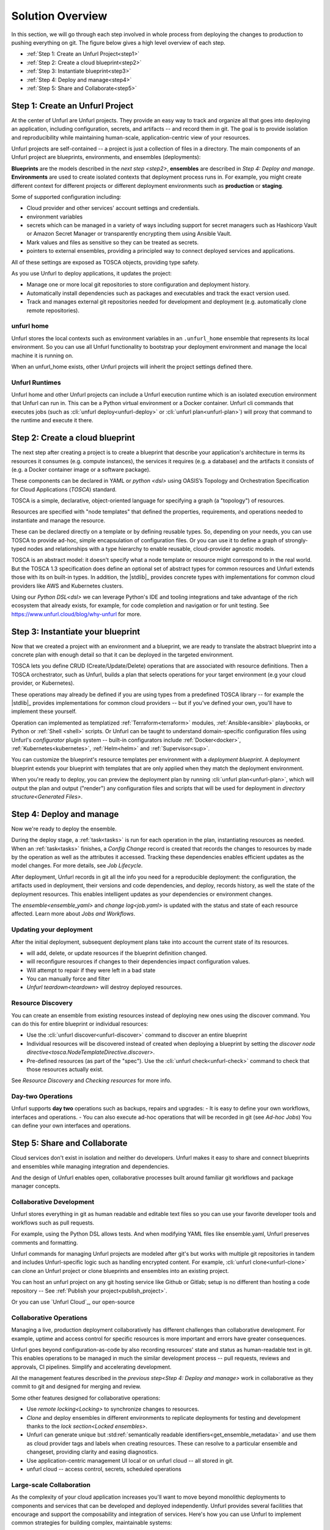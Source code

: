 Solution Overview
=================

In this section, we will go through each step involved in whole process from deploying the changes to production to pushing everything on git. The figure below gives a high level overview of each step.

.. image:: images/unfurl_overview.png
   :align: center

* :ref:`Step 1: Create an Unfurl Project<step1>`
* :ref:`Step 2: Create a cloud blueprint<step2>`
* :ref:`Step 3: Instantiate blueprint<step3>`
* :ref:`Step 4: Deploy and manage<step4>`
* :ref:`Step 5: Share and Collaborate<step5>`

.. _step1:

Step 1: Create an Unfurl Project
--------------------------------------------

.. image:: images/step1.png
   :align: center
   :width: 400 px

At the center of Unfurl are Unfurl projects. They provide an easy way to track and organize all that goes into deploying an application, including configuration, secrets, and artifacts -- and record them in git. The goal is to provide isolation and reproducibility while maintaining human-scale, application-centric view of your resources. 

Unfurl projects are self-contained -- a project is just a collection of files in a directory. The main components of an Unfurl project are blueprints, environments, and ensembles (deployments):

**Blueprints** are the models described in the `next step <step2>`, **ensembles** are described in `Step 4: Deploy and manage`. **Environments** are used to create isolated contexts that deployment process runs in. For example, you might create different context for different projects or different deployment environments such as **production** or **staging**.

Some of supported configuration including:

* Cloud provider and other services' account settings and credentials.
* environment variables
* secrets which can be managed in a variety of ways including support for secret managers such as Hashicorp Vault or Amazon Secret Manager or transparently encrypting them using Ansible Vault.
* Mark values and files as sensitive so they can be treated as secrets.
* pointers to external ensembles, providing a principled way to connect deployed services and applications.

All of these settings are exposed as TOSCA objects, providing type safety.

As you use Unfurl to deploy applications, it updates the project:

- Manage one or more local git repositories to store configuration and deployment history.
- Automatically install dependencies such as packages and executables and track the exact version used.
- Track and manages external git repositories needed for development and deployment (e.g. automatically clone remote repositories).

unfurl home
~~~~~~~~~~~ 

Unfurl stores the local contexts such as environment variables in an ``.unfurl_home`` ensemble that represents its local environment. So you can use all Unfurl functionality to bootstrap your deployment environment and manage the local machine it is running on.

When an unfurl_home exists, other Unfurl projects will inherit the project settings defined there.

Unfurl Runtimes
~~~~~~~~~~~~~~~

Unfurl home and other Unfurl projects can include a Unfurl execution runtime which is an isolated execution environment that Unfurl can run in. This can be a Python virtual environment or a Docker container. Unfurl cli commands that executes jobs (such as :cli:`unfurl deploy<unfurl-deploy>` or :cli:`unfurl plan<unfurl-plan>`)  will proxy that command to the runtime and execute it there.

.. seealso:: Read more To setup your environment, refer to the :ref:`Configure your home environment<Unfurl Home>` section.

.. _step2:

Step 2: Create a cloud blueprint
---------------------------------------

.. image:: images/step2.png
   :align: center
   :width: 400 px

The next step after creating a project is to create a blueprint that describe your application's architecture in terms its resources it consumes (e.g. compute instances), the services it requires (e.g. a database) and the artifacts it consists of (e.g. a Docker container image or a software package).

These components can be declared in YAML or `python <dsl>` using OASIS’s Topology and Orchestration Specification for Cloud Applications (`TOSCA`) standard.

TOSCA is a simple, declarative, object-oriented language for specifying a graph (a "topology") of resources. 

Resources are specified with "node templates" that defined the properties, requirements, and operations needed to instantiate and manage the resource.

These can be declared directly on a template or by defining reusable types. So, depending on your needs, you can use TOSCA to provide ad-hoc, simple encapsulation of configuration files. Or you can use it to define a graph of strongly-typed nodes and relationships with a type hierarchy to enable reusable, cloud-provider agnostic models.

TOSCA is an abstract model: it doesn't specify what a node template or resource might correspond to in the real world. But the TOSCA 1.3 specification does define an optional set of abstract types for common resources and Unfurl extends those with its on built-in types.  In addition, the |stdlib|_ provides concrete types with implementations for common cloud providers like AWS and Kubernetes clusters.

Using our `Python DSL<dsl>` we can leverage Python's IDE and tooling integrations and take advantage of the rich ecosystem that already exists, for example, for code completion and navigation or for unit testing. See https://www.unfurl.cloud/blog/why-unfurl for more.

.. _step3:

Step 3: Instantiate your blueprint
----------------------------------

.. image:: images/step3.png
   :align: center
   :width: 210 px

Now that we created a project with an environment and a blueprint, we are ready to translate the abstract blueprint into a concrete plan with enough detail so that it can be deployed in the targeted environment.

TOSCA lets you define CRUD (Create/Update/Delete) operations that are associated with resource definitions. Then a TOSCA orchestrator, such as Unfurl, builds a plan that selects operations for your target environment (e.g your cloud provider, or Kubernetes).

These operations may already be defined if you are using types from a predefined TOSCA library -- for example the |stdlib|_ provides implementations for common cloud providers -- but if you've defined your own, you'll have to implement these yourself.  

Operation can implemented as templatized :ref:`Terraform<terraform>` modules, :ref:`Ansible<ansible>` playbooks, or Python or :ref:`Shell <shell>` scripts.  Or Unfurl can be taught to understand domain-specific configuration files using Unfurl's `configurator` plugin system -- built-in configurators include :ref:`Docker<docker>`, :ref:`Kubernetes<kubernetes>`, :ref:`Helm<helm>` and :ref:`Supervisor<sup>`.

You can customize the blueprint's resource templates per environment with a `deployment blueprint`. A deployment blueprint extends your blueprint with templates that are only applied when they match the deployment environment.

When you're ready to deploy, you can preview the deployment plan by running :cli:`unfurl plan<unfurl-plan>`, which will output the plan and output ("render") any configuration files and scripts that will be used for deployment in `directory structure<Generated Files>`.

.. seealso:: To learn more about implementing your model using TOSCA, refer to the :ref:`Implementing an operation<implement_operation>` section.

.. _step4:

Step 4: Deploy and manage
-------------------------

.. image:: images/step4.png
   :align: center
   :width: 500 px

Now we're ready to deploy the ensemble.

During the deploy stage, a :ref:`task<tasks>` is run for each operation in the plan, instantiating resources as needed. When an :ref:`task<tasks>` finishes, a `Config Change` record is created that records the changes to resources by made by the operation as well as the attributes it accessed. Tracking these dependencies enables efficient updates as the model changes. For more details, see `Job Lifecycle`.

After deployment, Unfurl records in git all the info you need for a reproducible deployment: the configuration, the artifacts used in deployment, their versions and code dependencies, and deploy, records history, as well the state of the deployment resources. This enables intelligent updates as your dependencies or environment changes.

The `ensemble<ensemble_yaml>` and `change log<job.yaml>` is updated with the status and state of each resource affected. Learn more about `Jobs and Workflows`.

Updating your deployment
~~~~~~~~~~~~~~~~~~~~~~~~

After the initial deployment, subsequent deployment plans take into account the current state of its resources.

* will add, delete, or update resources if the blueprint definition changed.
* will reconfigure resources if changes to their dependencies impact configuration values.
* Will attempt to repair if they were left in a bad state
* You can manually force and filter 
* `Unfurl teardown<teardown>` will destroy deployed resources.

.. _resource_drift:

Resource Discovery
~~~~~~~~~~~~~~~~~~~~~~~

You can create an ensemble from existing resources instead of deploying new ones using the discover command. You can do this for entire blueprint or individual resources:

* Use the :cli:`unfurl discover<unfurl-discover>` command to discover an entire blueprint
* Individual resources will be discovered instead of created when deploying a blueprint by setting the `discover node directive<tosca.NodeTemplateDirective.discover>`.
* Pre-defined resources (as part of the "spec"). Use the :cli:`unfurl check<unfurl-check>` command to check that those resources actually exist.

See `Resource Discovery` and `Checking resources` for more info.

Day-two Operations
~~~~~~~~~~~~~~~~~~
Unfurl supports **day two** operations such as backups, repairs and upgrades:
- It is easy to define your own workflows, interfaces and operations.
- You can also execute ad-hoc operations that will be recorded in git (see `Ad-hoc Jobs`)
You can define your own interfaces and operations.

.. _step5:

Step 5: Share and Collaborate
-------------------------------------

.. image:: images/step5.png
   :align: center
   :width: 500 px

Cloud services don't exist in isolation and neither do developers. Unfurl makes it easy to share and connect blueprints and ensembles while managing integration and dependencies.

And the design of Unfurl enables open, collaborative processes built around familiar git workflows and package manager concepts.

Collaborative Development
~~~~~~~~~~~~~~~~~~~~~~~~~

Unfurl stores everything in git as human readable and editable text files so you can use your favorite developer tools and workflows such as pull requests.

For example, using the Python DSL allows tests. And when modifying YAML files like ensemble.yaml, Unfurl preserves comments and formatting.

Unfurl commands for managing Unfurl projects are modeled after git's but works with multiple git repositories in tandem and includes Unfurl-specific logic such as handling encrypted content. For example, :cli:`unfurl clone<unfurl-clone>` can clone an Unfurl project or clone blueprints and ensembles into an existing project.

You can host an unfurl project on any git hosting service like Github or Gitlab; setup is no different than hosting a code repository -- See :ref:`Publish your project<publish_project>`.

Or you can use `Unfurl Cloud`_, our open-source 

Collaborative Operations
~~~~~~~~~~~~~~~~~~~~~~~~

Managing a live, production deployment collaboratively has different challenges than collaborative development. For example, uptime and access control for specific resources is more important and errors have greater consequences. 

Unfurl goes beyond configuration-as-code by also recording resources' state and status as human-readable text in git. This enables operations to be managed in much the similar development process -- pull requests, reviews and approvals, CI pipelines. Simplify and accelerating development.

All the management features described in the `previous step<Step 4: Deploy and manage>` work in collaborative as they commit to git and designed for merging and review. 

Some other features designed for collaborative operations:

* Use `remote locking<Locking>` to synchronize changes to resources.
* `Clone` and deploy ensembles in different environments to replicate deployments for testing and development thanks to the `lock section<Locked ensembles>`.
* Unfurl can generate unique but :std:ref:`semantically readable identifiers<get_ensemble_metadata>` and use them as cloud provider tags and labels when creating resources. These can resolve to a particular ensemble and changeset, providing clarity and easing diagnostics.
* Use application-centric management UI local or on unfurl cloud -- all stored in git.
* unfurl cloud -- access control, secrets, scheduled operations

Large-scale Collaboration
~~~~~~~~~~~~~~~~~~~~~~~~~~~~~~~~~~~~~~~

As the complexity of your cloud application increases you'll want to move beyond monolithic deployments to components and services that can be developed and deployed independently. Unfurl provides several facilities that encourage and support the composability and integration of services. Here's how you can use Unfurl to implement common strategies for building complex, maintainable systems:

* Encapsulation and Composition. You maintain separate ensembles and blueprints for encapsulation and rely on various facilities for integrating them: import resources from `external ensembles`, `import <imports>` TOSCA libraries across repositories, and embed blueprints inside other blueprints using `substitution mappings <substitution_mappings>`.

* Loosely-coupled Components. TOSCA has features such as node filters that allows to the selection and integration of resource templates in a dynamic, loosely-coupled way -- so you can avoid hard-coding connections between components.  Unfurl's `Python DSL` allows you to express these constraints as simple generic Python.

* Dependency Injection / Inversion of Control (DI/IoC). Ensembles can use several mechanisms that support this design pattern: the environment can use `deployment blueprints<deployment blueprint>` to replace templates; `substitution mappings<substitution_mappings>` can override embedded blueprints; the select node directive defines injection points.

* Modular architectures such as microservices or service-oriented architectures: The |stdlib|_ provides high-level abstractions for services, making it easier to integrate blueprints that use them. 

* Semantic versioning: Unfurl tracks the upstream repositories that contain the TOSCA templates, artifacts, and code used during deployment and can apply semantic versioning to detecting conflicts and potentially breaking changes -- see `Repositories and Packages`. 

* Component catalogs and repository management. Unfurl can generate a :doc:`cloudmap` of repositories, blueprints and artifacts. You can use it as a catalog for cloning blueprints and for synchronizing multiple repositories and projects. Unfurl and Unfurl Cloud's user interfaces uses it to find compatible types and applications when building blueprints and deployments.
